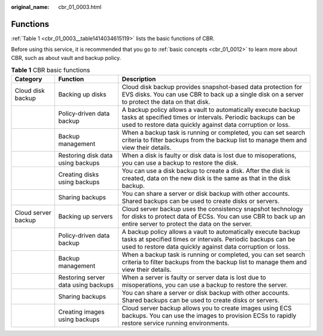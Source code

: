 :original_name: cbr_01_0003.html

.. _cbr_01_0003:

Functions
=========

:ref:`Table 1 <cbr_01_0003__table1414034615119>` lists the basic functions of CBR.

Before using this service, it is recommended that you go to :ref:`basic concepts <cbr_01_0012>` to learn more about CBR, such as about vault and backup policy.

.. _cbr_01_0003__table1414034615119:

.. table:: **Table 1** CBR basic functions

   +---------------------+-------------------------------------+---------------------------------------------------------------------------------------------------------------------------------------------------------------------------------------------+
   | Category            | Function                            | Description                                                                                                                                                                                 |
   +=====================+=====================================+=============================================================================================================================================================================================+
   | Cloud disk backup   | Backing up disks                    | Cloud disk backup provides snapshot-based data protection for EVS disks. You can use CBR to back up a single disk on a server to protect the data on that disk.                             |
   +---------------------+-------------------------------------+---------------------------------------------------------------------------------------------------------------------------------------------------------------------------------------------+
   |                     | Policy-driven data backup           | A backup policy allows a vault to automatically execute backup tasks at specified times or intervals. Periodic backups can be used to restore data quickly against data corruption or loss. |
   +---------------------+-------------------------------------+---------------------------------------------------------------------------------------------------------------------------------------------------------------------------------------------+
   |                     | Backup management                   | When a backup task is running or completed, you can set search criteria to filter backups from the backup list to manage them and view their details.                                       |
   +---------------------+-------------------------------------+---------------------------------------------------------------------------------------------------------------------------------------------------------------------------------------------+
   |                     | Restoring disk data using backups   | When a disk is faulty or disk data is lost due to misoperations, you can use a backup to restore the disk.                                                                                  |
   +---------------------+-------------------------------------+---------------------------------------------------------------------------------------------------------------------------------------------------------------------------------------------+
   |                     | Creating disks using backups        | You can use a disk backup to create a disk. After the disk is created, data on the new disk is the same as that in the disk backup.                                                         |
   +---------------------+-------------------------------------+---------------------------------------------------------------------------------------------------------------------------------------------------------------------------------------------+
   |                     | Sharing backups                     | You can share a server or disk backup with other accounts. Shared backups can be used to create disks or servers.                                                                           |
   +---------------------+-------------------------------------+---------------------------------------------------------------------------------------------------------------------------------------------------------------------------------------------+
   | Cloud server backup | Backing up servers                  | Cloud server backup uses the consistency snapshot technology for disks to protect data of ECSs. You can use CBR to back up an entire server to protect the data on the server.              |
   +---------------------+-------------------------------------+---------------------------------------------------------------------------------------------------------------------------------------------------------------------------------------------+
   |                     | Policy-driven data backup           | A backup policy allows a vault to automatically execute backup tasks at specified times or intervals. Periodic backups can be used to restore data quickly against data corruption or loss. |
   +---------------------+-------------------------------------+---------------------------------------------------------------------------------------------------------------------------------------------------------------------------------------------+
   |                     | Backup management                   | When a backup task is running or completed, you can set search criteria to filter backups from the backup list to manage them and view their details.                                       |
   +---------------------+-------------------------------------+---------------------------------------------------------------------------------------------------------------------------------------------------------------------------------------------+
   |                     | Restoring server data using backups | When a server is faulty or server data is lost due to misoperations, you can use a backup to restore the server.                                                                            |
   +---------------------+-------------------------------------+---------------------------------------------------------------------------------------------------------------------------------------------------------------------------------------------+
   |                     | Sharing backups                     | You can share a server or disk backup with other accounts. Shared backups can be used to create disks or servers.                                                                           |
   +---------------------+-------------------------------------+---------------------------------------------------------------------------------------------------------------------------------------------------------------------------------------------+
   |                     | Creating images using backups       | Cloud server backup allows you to create images using ECS backups. You can use the images to provision ECSs to rapidly restore service running environments.                                |
   +---------------------+-------------------------------------+---------------------------------------------------------------------------------------------------------------------------------------------------------------------------------------------+
